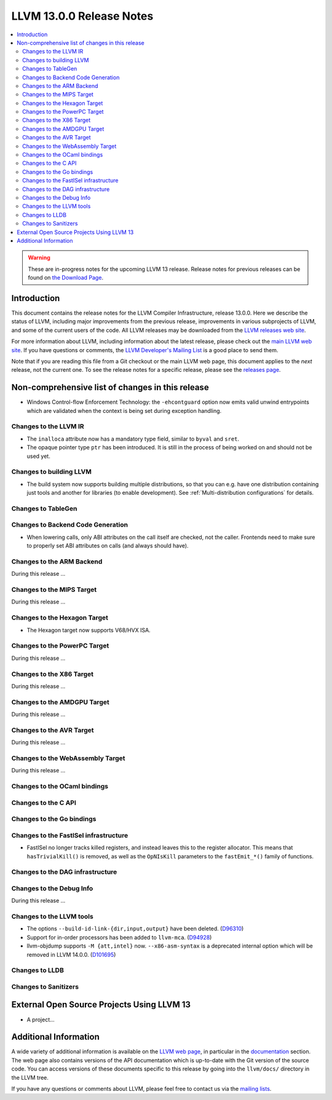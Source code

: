 =========================
LLVM 13.0.0 Release Notes
=========================

.. contents::
    :local:

.. warning::
   These are in-progress notes for the upcoming LLVM 13 release.
   Release notes for previous releases can be found on
   `the Download Page <https://releases.llvm.org/download.html>`_.


Introduction
============

This document contains the release notes for the LLVM Compiler Infrastructure,
release 13.0.0.  Here we describe the status of LLVM, including major improvements
from the previous release, improvements in various subprojects of LLVM, and
some of the current users of the code.  All LLVM releases may be downloaded
from the `LLVM releases web site <https://llvm.org/releases/>`_.

For more information about LLVM, including information about the latest
release, please check out the `main LLVM web site <https://llvm.org/>`_.  If you
have questions or comments, the `LLVM Developer's Mailing List
<https://lists.llvm.org/mailman/listinfo/llvm-dev>`_ is a good place to send
them.

Note that if you are reading this file from a Git checkout or the main
LLVM web page, this document applies to the *next* release, not the current
one.  To see the release notes for a specific release, please see the `releases
page <https://llvm.org/releases/>`_.

Non-comprehensive list of changes in this release
=================================================
.. NOTE
   For small 1-3 sentence descriptions, just add an entry at the end of
   this list. If your description won't fit comfortably in one bullet
   point (e.g. maybe you would like to give an example of the
   functionality, or simply have a lot to talk about), see the `NOTE` below
   for adding a new subsection.


.. NOTE
   If you would like to document a larger change, then you can add a
   subsection about it right here. You can copy the following boilerplate
   and un-indent it (the indentation causes it to be inside this comment).

   Special New Feature
   -------------------

   Makes programs 10x faster by doing Special New Thing.

* Windows Control-flow Enforcement Technology: the ``-ehcontguard`` option now
  emits valid unwind entrypoints which are validated when the context is being
  set during exception handling.

Changes to the LLVM IR
----------------------

* The ``inalloca`` attribute now has a mandatory type field, similar
  to ``byval`` and ``sret``.

* The opaque pointer type ``ptr`` has been introduced. It is still in the
  process of being worked on and should not be used yet.

Changes to building LLVM
------------------------

* The build system now supports building multiple distributions, so that you can
  e.g. have one distribution containing just tools and another for libraries (to
  enable development). See :ref:`Multi-distribution configurations` for details.

Changes to TableGen
-------------------

Changes to Backend Code Generation
----------------------------------

* When lowering calls, only ABI attributes on the call itself are checked, not
  the caller. Frontends need to make sure to properly set ABI attributes on
  calls (and always should have).

Changes to the ARM Backend
--------------------------

During this release ...

Changes to the MIPS Target
--------------------------

During this release ...

Changes to the Hexagon Target
-----------------------------

* The Hexagon target now supports V68/HVX ISA.

Changes to the PowerPC Target
-----------------------------

During this release ...

Changes to the X86 Target
-------------------------

During this release ...

Changes to the AMDGPU Target
-----------------------------

During this release ...

Changes to the AVR Target
-----------------------------

During this release ...

Changes to the WebAssembly Target
---------------------------------

During this release ...

Changes to the OCaml bindings
-----------------------------


Changes to the C API
--------------------


Changes to the Go bindings
--------------------------


Changes to the FastISel infrastructure
--------------------------------------

* FastISel no longer tracks killed registers, and instead leaves this to the
  register allocator. This means that ``hasTrivialKill()`` is removed, as well
  as the ``OpNIsKill`` parameters to the ``fastEmit_*()`` family of functions.

Changes to the DAG infrastructure
---------------------------------


Changes to the Debug Info
---------------------------------

During this release ...

Changes to the LLVM tools
---------------------------------

* The options ``--build-id-link-{dir,input,output}`` have been deleted.
  (`D96310 <https://reviews.llvm.org/D96310>`_)

* Support for in-order processors has been added to ``llvm-mca``.
  (`D94928 <https://reviews.llvm.org/D94928>`_)

* llvm-objdump supports ``-M {att,intel}`` now.
  ``--x86-asm-syntax`` is a deprecated internal option which will be removed in LLVM 14.0.0.
  (`D101695 <https://reviews.llvm.org/D101695>`_)

Changes to LLDB
---------------------------------

Changes to Sanitizers
---------------------

External Open Source Projects Using LLVM 13
===========================================

* A project...

Additional Information
======================

A wide variety of additional information is available on the `LLVM web page
<https://llvm.org/>`_, in particular in the `documentation
<https://llvm.org/docs/>`_ section.  The web page also contains versions of the
API documentation which is up-to-date with the Git version of the source
code.  You can access versions of these documents specific to this release by
going into the ``llvm/docs/`` directory in the LLVM tree.

If you have any questions or comments about LLVM, please feel free to contact
us via the `mailing lists <https://llvm.org/docs/#mailing-lists>`_.
